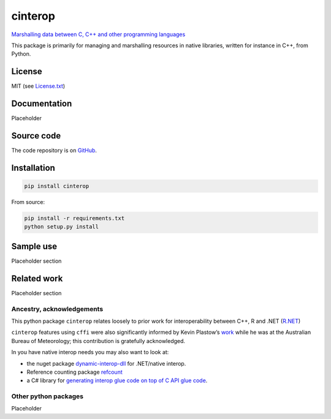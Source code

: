 cinterop
========

.. raw:: html

   <!-- [![license](https://img.shields.io/badge/license-MIT-blue.svg)](https://github.com/csiro-hydroinformatics/rcpp-interop-commons/blob/master/bindings/python/cinterop/LICENSE.txt) ![status](https://img.shields.io/badge/status-beta-blue.svg) [![Documentation Status](https://readthedocs.org/projects/pycinterop/badge/?version=latest)](https://pycinterop.readthedocs.io/en/latest/?badge=latest) master: [![Build status - master](https://ci.appveyor.com/api/projects/status/vmwq7xarxxj8s564/branch/master?svg=true)](https://ci.appveyor.com/project/jmp75/pycinterop/branch/master) testing: [![Build status - devel](https://ci.appveyor.com/api/projects/status/vmwq7xarxxj8s564/branch/testing?svg=true)](https://ci.appveyor.com/project/jmp75/pycinterop/branch/testing)
    -->

.. raw:: html

   <!-- ![Reference counted native handles](./docs/img/cinterop-principles.png "Reference counted native handles") -->

`Marshalling data between C, C++ and other programming
languages <https://github.com/csiro-hydroinformatics/rcpp-interop-commons>`__

This package is primarily for managing and marshalling resources in
native libraries, written for instance in C++, from Python.

License
-------

MIT (see
`License.txt <https://github.com/csiro-hydroinformatics/rcpp-interop-commons/blob/master/bindings/python/cinterop/LICENSE.txt>`__)

Documentation
-------------

Placeholder

.. raw:: html

   <!-- Hosted at [pycinterop.readthedocs.io](https://pycinterop.readthedocs.io/en/latest/?badge=latest) -->

Source code
-----------

The code repository is on
`GitHub <https://github.com/csiro-hydroinformatics/rcpp-interop-commons>`__.

Installation
------------

.. code:: sh

   pip install cinterop

From source:

.. code:: sh

   pip install -r requirements.txt
   python setup.py install

Sample use
----------

Placeholder section

Related work
------------

Placeholder section

Ancestry, acknowledgements
~~~~~~~~~~~~~~~~~~~~~~~~~~

This python package ``cinterop`` relates loosely to prior work for
interoperability between C++, R and .NET
(`R.NET <https://github.com/rdotnet/rdotnet>`__)

``cinterop`` features using ``cffi`` were also significantly informed by
Kevin Plastow’s
`work <https://search.informit.com.au/documentSummary;dn=823898220073899;res=IELENG>`__
while he was at the Australian Bureau of Meteorology; this contribution
is gratefully acknowledged.

In you have native interop needs you may also want to look at:

-  the nuget package
   `dynamic-interop-dll <https://github.com/rdotnet/dynamic-interop-dll>`__
   for .NET/native interop.
-  Reference counting package
   `refcount <https://github.com/csiro-hydroinformatics/pyrefcount>`__
-  a C# library for `generating interop glue code on top of C API glue
   code <https://github.com/csiro-hydroinformatics/c-api-wrapper-generation>`__.

Other python packages
~~~~~~~~~~~~~~~~~~~~~

Placeholder
